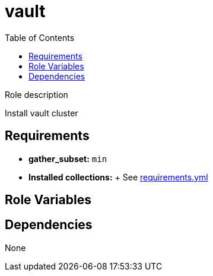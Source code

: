 = vault
:toc: auto
:source-language: yaml

Role description

Install vault cluster

== Requirements

* *gather_subset:* `min`
* *Installed collections:*
  + See link:requirements.yml[requirements.yml]

== Role Variables

[source]
----
----

== Dependencies

None

// END
